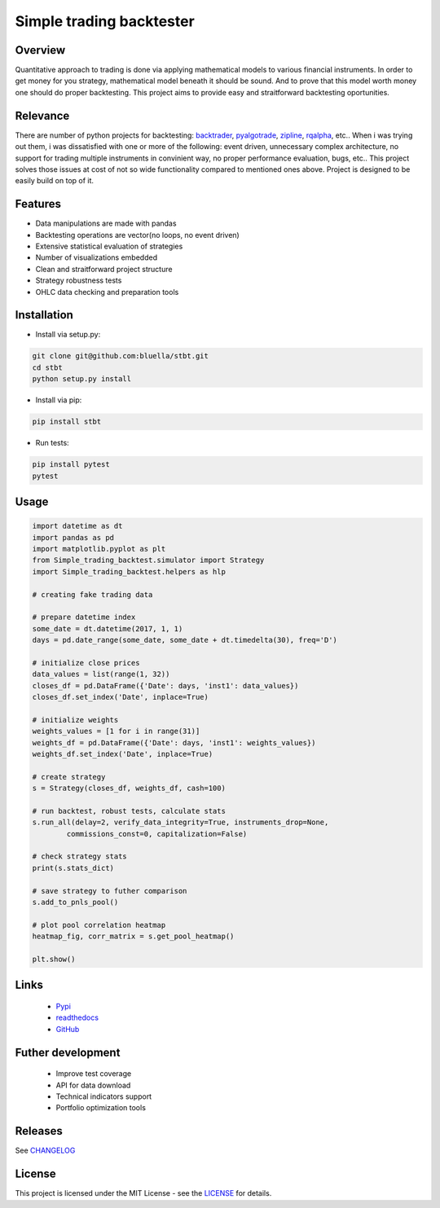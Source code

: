 =========================
Simple trading backtester
=========================

Overview
========

Quantitative approach to trading is done via applying mathematical models to
various financial instruments. In order to get money for you strategy,
mathematical model beneath it should be sound. And to prove that this model
worth money one should do proper backtesting.
This project aims to provide easy and straitforward backtesting oportunities.

Relevance
=========

There are number of python projects for backtesting: `backtrader <https://github.com/backtrader/backtrader>`_,
`pyalgotrade <https://github.com/gbeced/pyalgotrade>`_, `zipline <https://github.com/quantopian/zipline>`_,
`rqalpha <https://github.com/ricequant/rqalpha>`_, etc.. When i was trying out them,
i was dissatisfied with one or more of the following: event driven,
unnecessary complex architecture, no support for trading multiple instruments
in convinient way, no proper performance evaluation, bugs, etc..
This project solves those issues at cost of not so wide functionality
compared to mentioned ones above.
Project is designed to be easily build on top of it.

Features
========

* Data manipulations are made with pandas

* Backtesting operations are vector(no loops, no event driven)

* Extensive statistical evaluation of strategies

* Number of visualizations embedded

* Clean and straitforward project structure

* Strategy robustness tests

* OHLC data checking and preparation tools

Installation
============

* Install via setup.py:

.. code-block:: bash

    git clone git@github.com:bluella/stbt.git
    cd stbt
    python setup.py install

* Install via pip:

.. code-block:: bash

    pip install stbt

* Run tests:

.. code-block:: bash

    pip install pytest
    pytest

Usage
=====

.. code-block:: python

    import datetime as dt
    import pandas as pd
    import matplotlib.pyplot as plt
    from Simple_trading_backtest.simulator import Strategy
    import Simple_trading_backtest.helpers as hlp

    # creating fake trading data

    # prepare datetime index
    some_date = dt.datetime(2017, 1, 1)
    days = pd.date_range(some_date, some_date + dt.timedelta(30), freq='D')

    # initialize close prices
    data_values = list(range(1, 32))
    closes_df = pd.DataFrame({'Date': days, 'inst1': data_values})
    closes_df.set_index('Date', inplace=True)

    # initialize weights
    weights_values = [1 for i in range(31)]
    weights_df = pd.DataFrame({'Date': days, 'inst1': weights_values})
    weights_df.set_index('Date', inplace=True)

    # create strategy
    s = Strategy(closes_df, weights_df, cash=100)

    # run backtest, robust tests, calculate stats
    s.run_all(delay=2, verify_data_integrity=True, instruments_drop=None,
            commissions_const=0, capitalization=False)

    # check strategy stats
    print(s.stats_dict)

    # save strategy to futher comparison
    s.add_to_pnls_pool()

    # plot pool correlation heatmap
    heatmap_fig, corr_matrix = s.get_pool_heatmap()

    plt.show()


Links
=====

    * `Pypi <https://pypi.org/project/stbt/>`_

    * `readthedocs <stbt.rtfd.io>`_

    * `GitHub <https://github.com/bluella/stbt>`_


Futher development
==================

    * Improve test coverage

    * API for data download

    * Technical indicators support

    * Portfolio optimization tools

Releases
========

See `CHANGELOG <https://github.com/bluella/stbt/blob/master/CHANGELOG.rst>`_

License
=======

This project is licensed under the MIT License -
see the `LICENSE <https://github.com/bluella/stbt/blob/master/LICENSE.txt>`_ for details.
